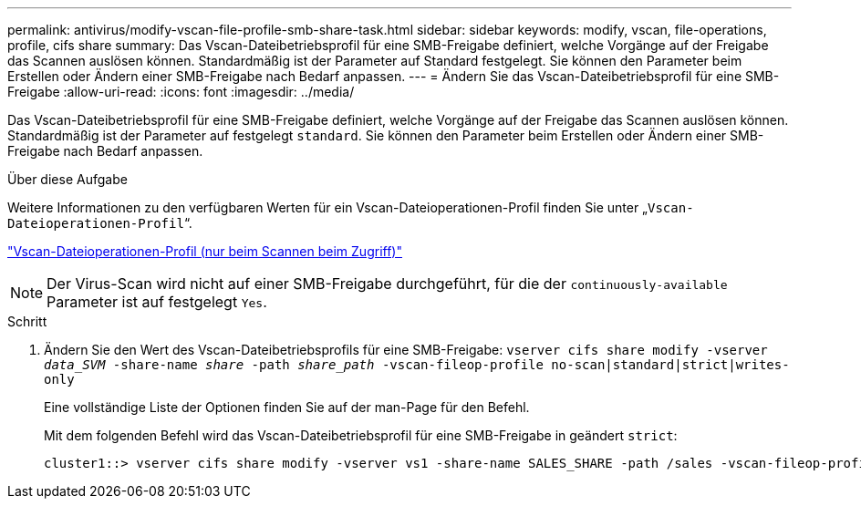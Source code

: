 ---
permalink: antivirus/modify-vscan-file-profile-smb-share-task.html 
sidebar: sidebar 
keywords: modify, vscan, file-operations, profile, cifs share 
summary: Das Vscan-Dateibetriebsprofil für eine SMB-Freigabe definiert, welche Vorgänge auf der Freigabe das Scannen auslösen können. Standardmäßig ist der Parameter auf Standard festgelegt. Sie können den Parameter beim Erstellen oder Ändern einer SMB-Freigabe nach Bedarf anpassen. 
---
= Ändern Sie das Vscan-Dateibetriebsprofil für eine SMB-Freigabe
:allow-uri-read: 
:icons: font
:imagesdir: ../media/


[role="lead"]
Das Vscan-Dateibetriebsprofil für eine SMB-Freigabe definiert, welche Vorgänge auf der Freigabe das Scannen auslösen können. Standardmäßig ist der Parameter auf festgelegt `standard`. Sie können den Parameter beim Erstellen oder Ändern einer SMB-Freigabe nach Bedarf anpassen.

.Über diese Aufgabe
Weitere Informationen zu den verfügbaren Werten für ein Vscan-Dateioperationen-Profil finden Sie unter „`Vscan-Dateioperationen-Profil`“.

link:architecture-concept.html["Vscan-Dateioperationen-Profil (nur beim Scannen beim Zugriff)"]

[NOTE]
====
Der Virus-Scan wird nicht auf einer SMB-Freigabe durchgeführt, für die der `continuously-available` Parameter ist auf festgelegt `Yes`.

====
.Schritt
. Ändern Sie den Wert des Vscan-Dateibetriebsprofils für eine SMB-Freigabe: `vserver cifs share modify -vserver _data_SVM_ -share-name _share_ -path _share_path_ -vscan-fileop-profile no-scan|standard|strict|writes-only`
+
Eine vollständige Liste der Optionen finden Sie auf der man-Page für den Befehl.

+
Mit dem folgenden Befehl wird das Vscan-Dateibetriebsprofil für eine SMB-Freigabe in geändert `strict`:

+
[listing]
----
cluster1::> vserver cifs share modify -vserver vs1 -share-name SALES_SHARE -path /sales -vscan-fileop-profile strict
----

